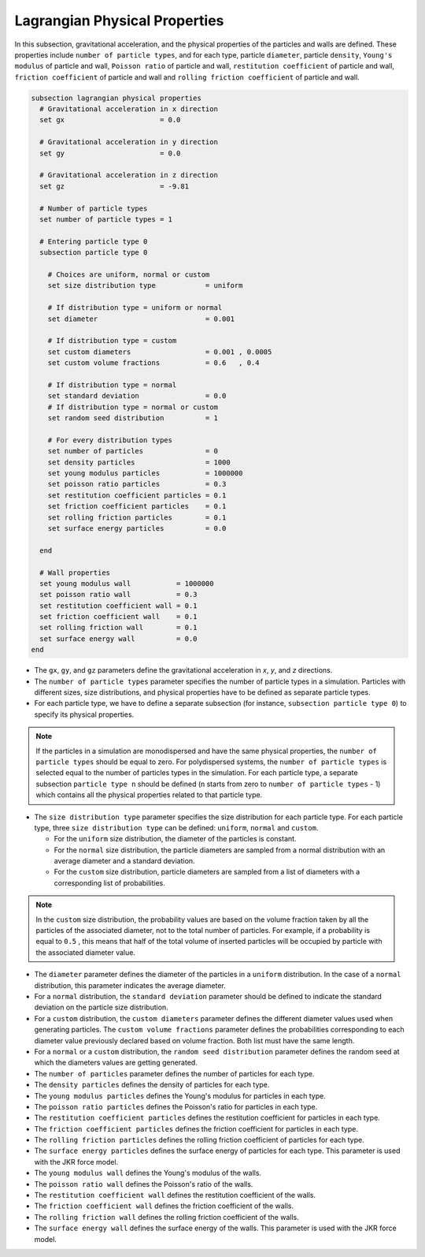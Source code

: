 ==============================
Lagrangian Physical Properties
==============================

In this subsection, gravitational acceleration, and the physical properties of the particles and walls are defined. These properties include ``number of particle types``, and for each type, particle ``diameter``, particle ``density``, ``Young's modulus`` of particle and wall, ``Poisson ratio`` of particle and wall, ``restitution coefficient`` of particle and wall, ``friction coefficient`` of particle and wall and ``rolling friction coefficient`` of particle and wall.

.. code-block:: text

  subsection lagrangian physical properties
    # Gravitational acceleration in x direction
    set gx                       = 0.0

    # Gravitational acceleration in y direction
    set gy                       = 0.0

    # Gravitational acceleration in z direction
    set gz                       = -9.81

    # Number of particle types
    set number of particle types = 1

    # Entering particle type 0
    subsection particle type 0

      # Choices are uniform, normal or custom
      set size distribution type            = uniform

      # If distribution type = uniform or normal
      set diameter                          = 0.001

      # If distribution type = custom
      set custom diameters                  = 0.001 , 0.0005
      set custom volume fractions           = 0.6   , 0.4

      # If distribution type = normal
      set standard deviation                = 0.0
      # If distribution type = normal or custom
      set random seed distribution          = 1

      # For every distribution types
      set number of particles               = 0
      set density particles                 = 1000
      set young modulus particles           = 1000000
      set poisson ratio particles           = 0.3
      set restitution coefficient particles = 0.1
      set friction coefficient particles    = 0.1
      set rolling friction particles        = 0.1
      set surface energy particles          = 0.0

    end

    # Wall properties
    set young modulus wall           = 1000000
    set poisson ratio wall           = 0.3
    set restitution coefficient wall = 0.1
    set friction coefficient wall    = 0.1
    set rolling friction wall        = 0.1
    set surface energy wall          = 0.0
  end

* The ``gx``, ``gy``, and ``gz`` parameters define the gravitational acceleration in `x`, `y`, and `z` directions.

* The ``number of particle types`` parameter specifies the number of particle types in a simulation. Particles with different sizes, size distributions, and physical properties have to be defined as separate particle types.

* For each particle type, we have to define a separate subsection (for instance, ``subsection particle type 0``) to specify its physical properties.

.. note::
    If the particles in a simulation are monodispersed and have the same physical properties, the ``number of particle types`` should be equal to zero. For polydispersed systems, the ``number of particle types`` is selected equal to the number of particles types in the simulation. For each particle type, a separate subsection ``particle type n`` should be defined (n starts from zero to ``number of particle types`` - 1) which contains all the physical properties related to that particle type.

* The ``size distribution type`` parameter specifies the size distribution for each particle type. For each particle type, three ``size distribution type`` can be defined: ``uniform``, ``normal`` and ``custom``.

  - For the ``uniform`` size distribution, the diameter of the particles is constant.
  - For the ``normal`` size distribution, the particle diameters are sampled from a normal distribution with an average diameter and a standard deviation.
  - For the ``custom`` size distribution, particle diameters are sampled from a list of diameters with a corresponding list of probabilities.

.. note::
    In the ``custom`` size distribution, the probability values are based on the volume fraction taken by all the particles of the associated diameter, not to the total number of particles. For example, if a probability is equal to ``0.5`` , this means that half of the total volume of inserted particles will be occupied by particle with the associated diameter value.

* The ``diameter`` parameter defines the diameter of the particles in a ``uniform`` distribution. In the case of a ``normal`` distribution, this parameter indicates the average diameter.

* For a ``normal`` distribution, the ``standard deviation`` parameter should be defined to indicate the standard deviation on the particle size distribution.

* For a ``custom`` distribution, the ``custom diameters`` parameter defines the different diameter values used when generating particles. The ``custom volume fractions`` parameter defines the probabilities corresponding to each diameter value previously declared based on volume fraction. Both list must have the same length.

* For a ``normal`` or a ``custom`` distribution, the ``random seed distribution`` parameter defines the random seed at which the diameters values are getting generated.

* The ``number of particles`` parameter defines the number of particles for each type.

* The ``density particles`` defines the density of particles for each type.

* The ``young modulus particles`` defines the Young's modulus for particles in each type.

* The ``poisson ratio particles`` defines the Poisson's ratio for particles in each type.

* The ``restitution coefficient particles`` defines the restitution coefficient for particles in each type.

* The ``friction coefficient particles`` defines the friction coefficient for particles in each type.

* The ``rolling friction particles`` defines the rolling friction coefficient of particles for each type.

* The ``surface energy particles`` defines the surface energy of particles for each type. This parameter is used with the JKR force model.

* The ``young modulus wall`` defines the Young's modulus of the walls.

* The ``poisson ratio wall`` defines the Poisson's ratio of the walls.

* The ``restitution coefficient wall`` defines the restitution coefficient of the walls.

* The ``friction coefficient wall`` defines the friction coefficient of the walls.

* The ``rolling friction wall`` defines the rolling friction coefficient of the walls.

* The ``surface energy wall`` defines the surface energy of the walls. This parameter is used with the JKR force model.

